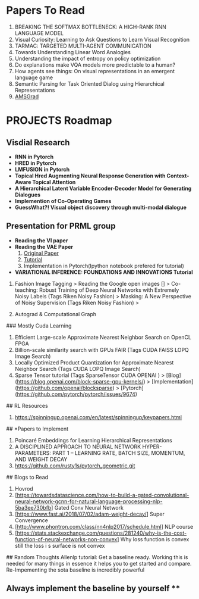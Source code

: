 * Papers To Read

1. BREAKING THE SOFTMAX BOTTLENECK: A HIGH-RANK RNN LANGUAGE MODEL
2. Visual Curiosity: Learning to Ask Questions to Learn Visual Recognition
3. TARMAC: TARGETED MULTI-AGENT COMMUNICATION
4. Towards Understanding Linear Word Analogies
5. Understanding the impact of entropy on policy optimization
6. Do explanations make VQA models more predictable to a human?
7. How agents see things: On visual representations in an emergent language game
8. Semantic Parsing for Task Oriented Dialog using Hierarchical Representations
9. [[https://openreview.net/pdf?id=ryQu7f-RZ][AMSGrad]]

* PROJECTS Roadmap

** Visdial Research 
	- *RNN in Pytorch*
	- *HRED in Pytorch*
	- *LMFUSION in Pytorch*
	- *Topical Hred Augmenting Neural Response Generation with Context-Aware Topical Attention*
	- *A Hierarchical Latent Variable Encoder-Decoder Model for Generating Dialogues*
	- *Implemention of Co-Operating Games*
	- *GuessWhat?! Visual object discovery through multi-modal dialogue*


** Presentation for PRML group
	- *Reading the VI paper*
	- *Reading the VAE Paper*
		0. [[https://arxiv.org/abs/1312.6114][Original Paper]]
		1. [[https://arxiv.org/abs/1606.05908][Tutorial]] 
		2. Implementation in Pytorch(Ipython notebook prefered for tutorial)
	- *VARIATIONAL INFERENCE: FOUNDATIONS AND INNOVATIONS Tutorial*

3. Fashion Image Tagging 
	> Reading the Google open images []
	> Co-teaching: Robust Training of Deep Neural Networks with Extremely Noisy Labels (Tags Riken Noisy Fashion)
	> Masking: A New Perspective of Noisy Supervision (Tags Riken Noisy Fashion)
	>

4. Autograd & Computational Graph 



### Mostly Cuda  Learning

0. Efficient Large-scale Approximate Nearest Neighbor Search on OpenCL FPGA
1. Billion-scale similarity search with GPUs FAIR (Tags CUDA FAISS LOPQ Image Search)
2. Locally Optimized Product Quantization for Approximate Nearest Neighbor Search (Tags CUDA LOPQ Image Search)
3. Sparse Tensor tutorial (Tags SparseTensor CUDA OPENAI )
	> [Blog](https://blog.openai.com/block-sparse-gpu-kernels/)
	> [Implementation](https://github.com/openai/blocksparse)
	> [Pytorch](https://github.com/pytorch/pytorch/issues/9674)



## RL Resources

1. https://spinningup.openai.com/en/latest/spinningup/keypapers.html


## *Papers to Implement

1. Poincaré Embeddings for Learning Hierarchical Representations
2. A DISCIPLINED APPROACH TO NEURAL NETWORK HYPER-PARAMETERS: PART 1 – LEARNING RATE, BATCH SIZE, MOMENTUM, AND WEIGHT DECAY
3. https://github.com/rusty1s/pytorch_geometric.git




## Blogs to Read
1. Hovrod
2. [https://towardsdatascience.com/how-to-build-a-gated-convolutional-neural-network-gcnn-for-natural-language-processing-nlp-5ba3ee730bfb] Gated Conv Neural Network
3. [https://www.fast.ai/2018/07/02/adam-weight-decay/] Super Convergence
4. [http://www.phontron.com/class/nn4nlp2017/schedule.html] NLP course
5. [https://stats.stackexchange.com/questions/281240/why-is-the-cost-function-of-neural-networks-non-convex] Why loss function is convex still the loss i s surface is not convex


## Random Thoughts
Allenlp tutorial: Get a baseline ready. Working this is needed for many things in essence it helps you to get started and compare.
Re-Impementing the sota baseline is incredibly powerful 
** Always implement the baseline by yourself **
